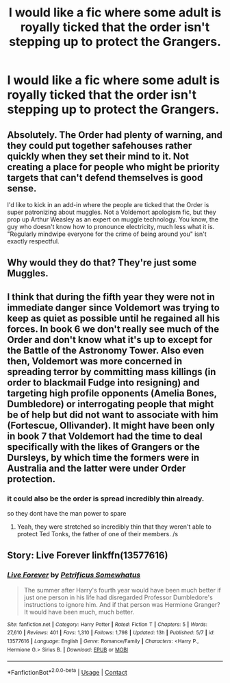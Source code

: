 #+TITLE: I would like a fic where some adult is royally ticked that the order isn't stepping up to protect the Grangers.

* I would like a fic where some adult is royally ticked that the order isn't stepping up to protect the Grangers.
:PROPERTIES:
:Author: bananajam1234
:Score: 12
:DateUnix: 1602729266.0
:DateShort: 2020-Oct-15
:FlairText: Recommendation
:END:

** Absolutely. The Order had plenty of warning, and they could put together safehouses rather quickly when they set their mind to it. Not creating a place for people who might be priority targets that can't defend themselves is good sense.

I'd like to kick in an add-in where the people are ticked that the Order is super patronizing about muggles. Not a Voldemort apologism fic, but they prop up Arthur Weasley as an expert on muggle technology. You know, the guy who doesn't know how to pronounce electricity, much less what it is. "Regularly mindwipe everyone for the crime of being around you" isn't exactly respectful.
:PROPERTIES:
:Author: TrailingOffMidSente
:Score: 7
:DateUnix: 1602821277.0
:DateShort: 2020-Oct-16
:END:


** Why would they do that? They're just some Muggles.
:PROPERTIES:
:Author: otrovik
:Score: 8
:DateUnix: 1602737433.0
:DateShort: 2020-Oct-15
:END:


** I think that during the fifth year they were not in immediate danger since Voldemort was trying to keep as quiet as possible until he regained all his forces. In book 6 we don't really see much of the Order and don't know what it's up to except for the Battle of the Astronomy Tower. Also even then, Voldemort was more concerned in spreading terror by committing mass killings (in order to blackmail Fudge into resigning) and targeting high profile opponents (Amelia Bones, Dumbledore) or interrogating people that might be of help but did not want to associate with him (Fortescue, Ollivander). It might have been only in book 7 that Voldemort had the time to deal specifically with the likes of Grangers or the Dursleys, by which time the formers were in Australia and the latter were under Order protection.
:PROPERTIES:
:Author: I_love_DPs
:Score: 5
:DateUnix: 1602739579.0
:DateShort: 2020-Oct-15
:END:

*** it could also be the order is spread incredibly thin already.

so they dont have the man power to spare
:PROPERTIES:
:Author: CommanderL3
:Score: 5
:DateUnix: 1602745510.0
:DateShort: 2020-Oct-15
:END:

**** Yeah, they were stretched so incredibly thin that they weren't able to protect Ted Tonks, the father of one of their members. /s
:PROPERTIES:
:Author: rohan62442
:Score: 6
:DateUnix: 1602765362.0
:DateShort: 2020-Oct-15
:END:


** Story: Live Forever linkffn(13577616)
:PROPERTIES:
:Author: KickMyName
:Score: 2
:DateUnix: 1602871799.0
:DateShort: 2020-Oct-16
:END:

*** [[https://www.fanfiction.net/s/13577616/1/][*/Live Forever/*]] by [[https://www.fanfiction.net/u/11491751/Petrificus-Somewhatus][/Petrificus Somewhatus/]]

#+begin_quote
  The summer after Harry's fourth year would have been much better if just one person in his life had disregarded Professor Dumbledore's instructions to ignore him. And if that person was Hermione Granger? It would have been much, much better.
#+end_quote

^{/Site/:} ^{fanfiction.net} ^{*|*} ^{/Category/:} ^{Harry} ^{Potter} ^{*|*} ^{/Rated/:} ^{Fiction} ^{T} ^{*|*} ^{/Chapters/:} ^{5} ^{*|*} ^{/Words/:} ^{27,610} ^{*|*} ^{/Reviews/:} ^{401} ^{*|*} ^{/Favs/:} ^{1,310} ^{*|*} ^{/Follows/:} ^{1,798} ^{*|*} ^{/Updated/:} ^{13h} ^{*|*} ^{/Published/:} ^{5/7} ^{*|*} ^{/id/:} ^{13577616} ^{*|*} ^{/Language/:} ^{English} ^{*|*} ^{/Genre/:} ^{Romance/Family} ^{*|*} ^{/Characters/:} ^{<Harry} ^{P.,} ^{Hermione} ^{G.>} ^{Sirius} ^{B.} ^{*|*} ^{/Download/:} ^{[[http://www.ff2ebook.com/old/ffn-bot/index.php?id=13577616&source=ff&filetype=epub][EPUB]]} ^{or} ^{[[http://www.ff2ebook.com/old/ffn-bot/index.php?id=13577616&source=ff&filetype=mobi][MOBI]]}

--------------

*FanfictionBot*^{2.0.0-beta} | [[https://github.com/FanfictionBot/reddit-ffn-bot/wiki/Usage][Usage]] | [[https://www.reddit.com/message/compose?to=tusing][Contact]]
:PROPERTIES:
:Author: FanfictionBot
:Score: 4
:DateUnix: 1602871818.0
:DateShort: 2020-Oct-16
:END:
